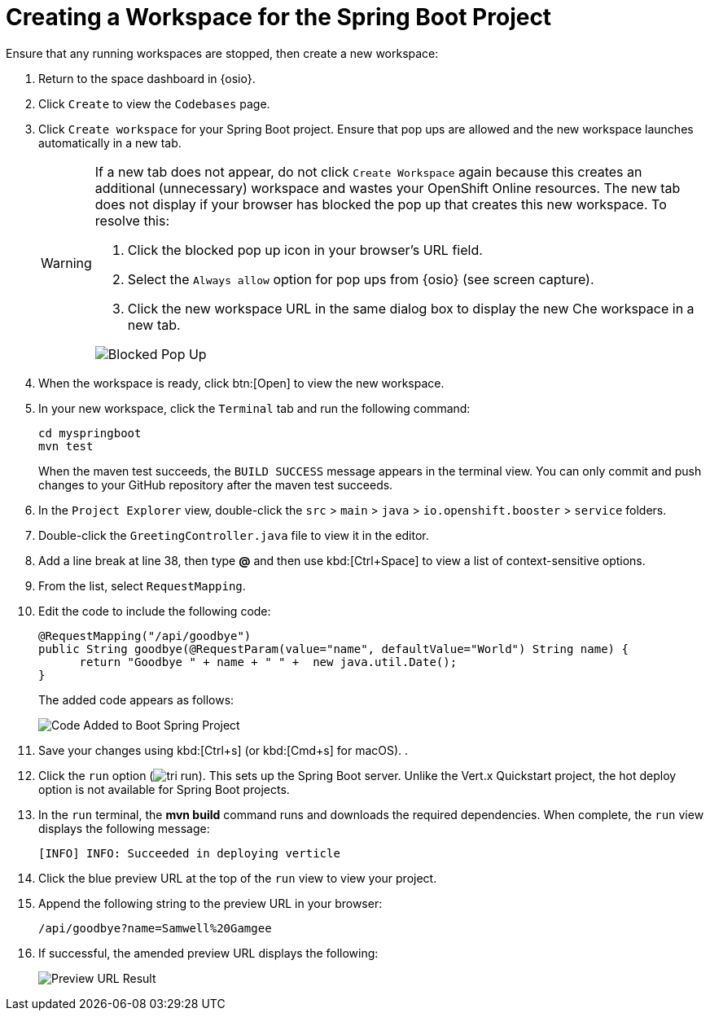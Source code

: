 [#che_ws_sb]
= Creating a Workspace for the Spring Boot Project

Ensure that any running workspaces are stopped, then create a new workspace:

. Return to the space dashboard in {osio}.
. Click `Create` to view the `Codebases` page.
. Click `Create workspace` for your Spring Boot project. Ensure that pop ups are allowed and the new workspace launches automatically in a new tab.
+
[WARNING]
====
If a new tab does not appear, do not click `Create Workspace` again because this creates an additional (unnecessary) workspace and wastes your OpenShift Online resources. The new tab does not display if your browser has blocked the pop up that creates this new workspace. To resolve this:

. Click the blocked pop up icon in your browser's URL field.
. Select the `Always allow` option for pop ups from {osio} (see screen capture).
. Click the new workspace URL in the same dialog box to display the new Che workspace in a new tab.

image::blocked_popup.png[Blocked Pop Up]
====
+
. When the workspace is ready, click btn:[Open] to view the new workspace.
. In your new workspace, click the `Terminal` tab and run the following command:
+
```cli
cd myspringboot
mvn test
```
+
When the maven test succeeds, the `BUILD SUCCESS` message appears in the terminal view. You can only commit and push changes to your GitHub repository after the maven test succeeds.
. In the `Project Explorer` view, double-click the `src` > `main` > `java` > `io.openshift.booster` > `service` folders.
. Double-click the `GreetingController.java` file to view it in the editor.
. Add a line break at line 38, then type *@* and then use kbd:[Ctrl+Space] to view a list of context-sensitive options.
. From the list, select `RequestMapping`.
. Edit the code to include the following code:
+
```java
@RequestMapping("/api/goodbye")
public String goodbye(@RequestParam(value="name", defaultValue="World") String name) {
      return "Goodbye " + name + " " +  new java.util.Date();
}
```
+
The added code appears as follows:
+
image::bs_code_add.png[Code Added to Boot Spring Project]
+
. Save your changes using kbd:[Ctrl+s] (or kbd:[Cmd+s] for macOS).
.
. Click the `run` option (image:tri_run.png[title="Run button"]). This sets up the Spring Boot server. Unlike the Vert.x Quickstart project, the hot deploy option is not available for Spring Boot projects.
. In the `run` terminal, the *mvn build* command runs and downloads the required dependencies. When complete, the `run` view displays the following message:
+
```
[INFO] INFO: Succeeded in deploying verticle
```
+
. Click the blue preview URL at the top of the `run` view to view your project.
. Append the following string to the preview URL in your browser:
+
```url
/api/goodbye?name=Samwell%20Gamgee
```
+
. If successful, the amended preview URL displays the following:
+
image::samwise_result.png[Preview URL Result]
